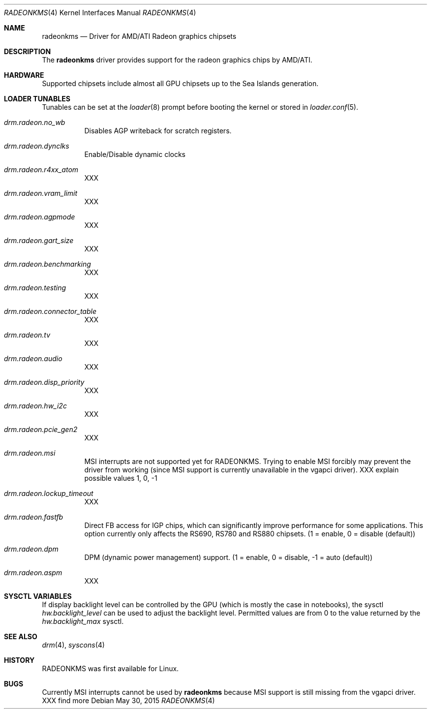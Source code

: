 .\" Copyright (c) 2015 Imre Vadász
.\" All rights reserved.
.\"
.\" Redistribution and use in source and binary forms, with or without
.\" modification, are permitted provided that the following conditions
.\" are met:
.\" 1. Redistributions of source code must retain the above copyright
.\"    notice, this list of conditions and the following disclaimer.
.\" 2. Redistributions in binary form must reproduce the above copyright
.\"    notice, this list of conditions and the following disclaimer in the
.\"    documentation and/or other materials provided with the distribution.
.\"
.\" THIS SOFTWARE IS PROVIDED BY THE AUTHOR ``AS IS'' AND ANY EXPRESS OR
.\" IMPLIED WARRANTIES, INCLUDING, BUT NOT LIMITED TO, THE IMPLIED WARRANTIES
.\" OF MERCHANTABILITY AND FITNESS FOR A PARTICULAR PURPOSE ARE DISCLAIMED.
.\" IN NO EVENT SHALL THE AUTHOR BE LIABLE FOR ANY DIRECT, INDIRECT,
.\" INCIDENTAL, SPECIAL, EXEMPLARY, OR CONSEQUENTIAL DAMAGES (INCLUDING, BUT
.\" NOT LIMITED TO, PROCUREMENT OF SUBSTITUTE GOODS OR SERVICES; LOSS OF USE,
.\" DATA, OR PROFITS; OR BUSINESS INTERRUPTION) HOWEVER CAUSED AND ON ANY
.\" THEORY OF LIABILITY, WHETHER IN CONTRACT, STRICT LIABILITY, OR TORT
.\" (INCLUDING NEGLIGENCE OR OTHERWISE) ARISING IN ANY WAY OUT OF THE USE OF
.\" THIS SOFTWARE, EVEN IF ADVISED OF THE POSSIBILITY OF SUCH DAMAGE.
.\"
.Dd May 30, 2015
.Dt RADEONKMS 4
.Os
.Sh NAME
.Nm radeonkms
.Nd Driver for AMD/ATI Radeon graphics chipsets
.Sh DESCRIPTION
The
.Nm
driver provides support for the radeon graphics chips by AMD/ATI.
.Sh HARDWARE
Supported chipsets include almost all GPU chipsets up to the
Sea Islands generation.
.Sh LOADER TUNABLES
Tunables can be set at the
.Xr loader 8
prompt before booting the kernel or stored in
.Xr loader.conf 5 .
.Bl -tag -width "xxxxxx"
.It Va drm.radeon.no_wb
Disables AGP writeback for scratch registers.
.It Va drm.radeon.dynclks
Enable/Disable dynamic clocks
.It Va drm.radeon.r4xx_atom
XXX
.It Va drm.radeon.vram_limit
XXX
.It Va drm.radeon.agpmode
XXX
.It Va drm.radeon.gart_size
XXX
.It Va drm.radeon.benchmarking
XXX
.It Va drm.radeon.testing
XXX
.It Va drm.radeon.connector_table
XXX
.It Va drm.radeon.tv
XXX
.It Va drm.radeon.audio
XXX
.It Va drm.radeon.disp_priority
XXX
.It Va drm.radeon.hw_i2c
XXX
.It Va drm.radeon.pcie_gen2
XXX
.It Va drm.radeon.msi
MSI interrupts are not supported yet for RADEONKMS.
Trying to enable MSI forcibly may prevent the driver from working
(since MSI support is currently unavailable in the vgapci driver).
XXX explain possible values 1, 0, -1
.It Va drm.radeon.lockup_timeout
XXX
.It Va drm.radeon.fastfb
Direct FB access for IGP chips, which can significantly improve performance
for some applications.
This option currently only affects the RS690, RS780 and RS880 chipsets.
(1 = enable, 0 = disable (default))
.It Va drm.radeon.dpm
DPM (dynamic power management) support.
(1 = enable, 0 = disable, -1 = auto (default))
.It Va drm.radeon.aspm
XXX
.El
.Sh SYSCTL VARIABLES
If display backlight level can be controlled by the GPU (which is mostly
the case in notebooks), the sysctl
.Va hw.backlight_level
can be used to adjust the backlight level.
Permitted values are from 0 to the value returned by the
.Va hw.backlight_max
sysctl.
.Sh SEE ALSO
.Xr drm 4 ,
.Xr syscons 4
.Sh HISTORY
RADEONKMS was first available for Linux.
.Sh BUGS
Currently MSI interrupts cannot be used by
.Nm
because MSI support is still missing from the vgapci driver.
XXX find more
